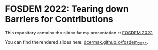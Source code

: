 * FOSDEM 2022: Tearing down Barriers for Contributions

This repository contains the slides for my presentation at [[https://fosdem.org/2022/schedule/event/community_contributions/][FOSDEM 2022]]

You can find the rendered slides here: [[https://dcermak.github.io/fosdem_2022/enabling_contributions.html][dcermak.github.io/fosdem_2022]].
